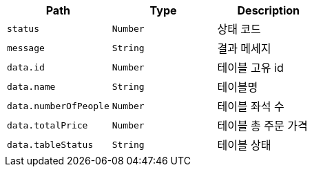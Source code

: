 |===
|Path|Type|Description

|`+status+`
|`+Number+`
|상태 코드

|`+message+`
|`+String+`
|결과 메세지

|`+data.id+`
|`+Number+`
|테이블 고유 id

|`+data.name+`
|`+String+`
|테이블명

|`+data.numberOfPeople+`
|`+Number+`
|테이블 좌석 수

|`+data.totalPrice+`
|`+Number+`
|테이블 총 주문 가격

|`+data.tableStatus+`
|`+String+`
|테이블 상태

|===